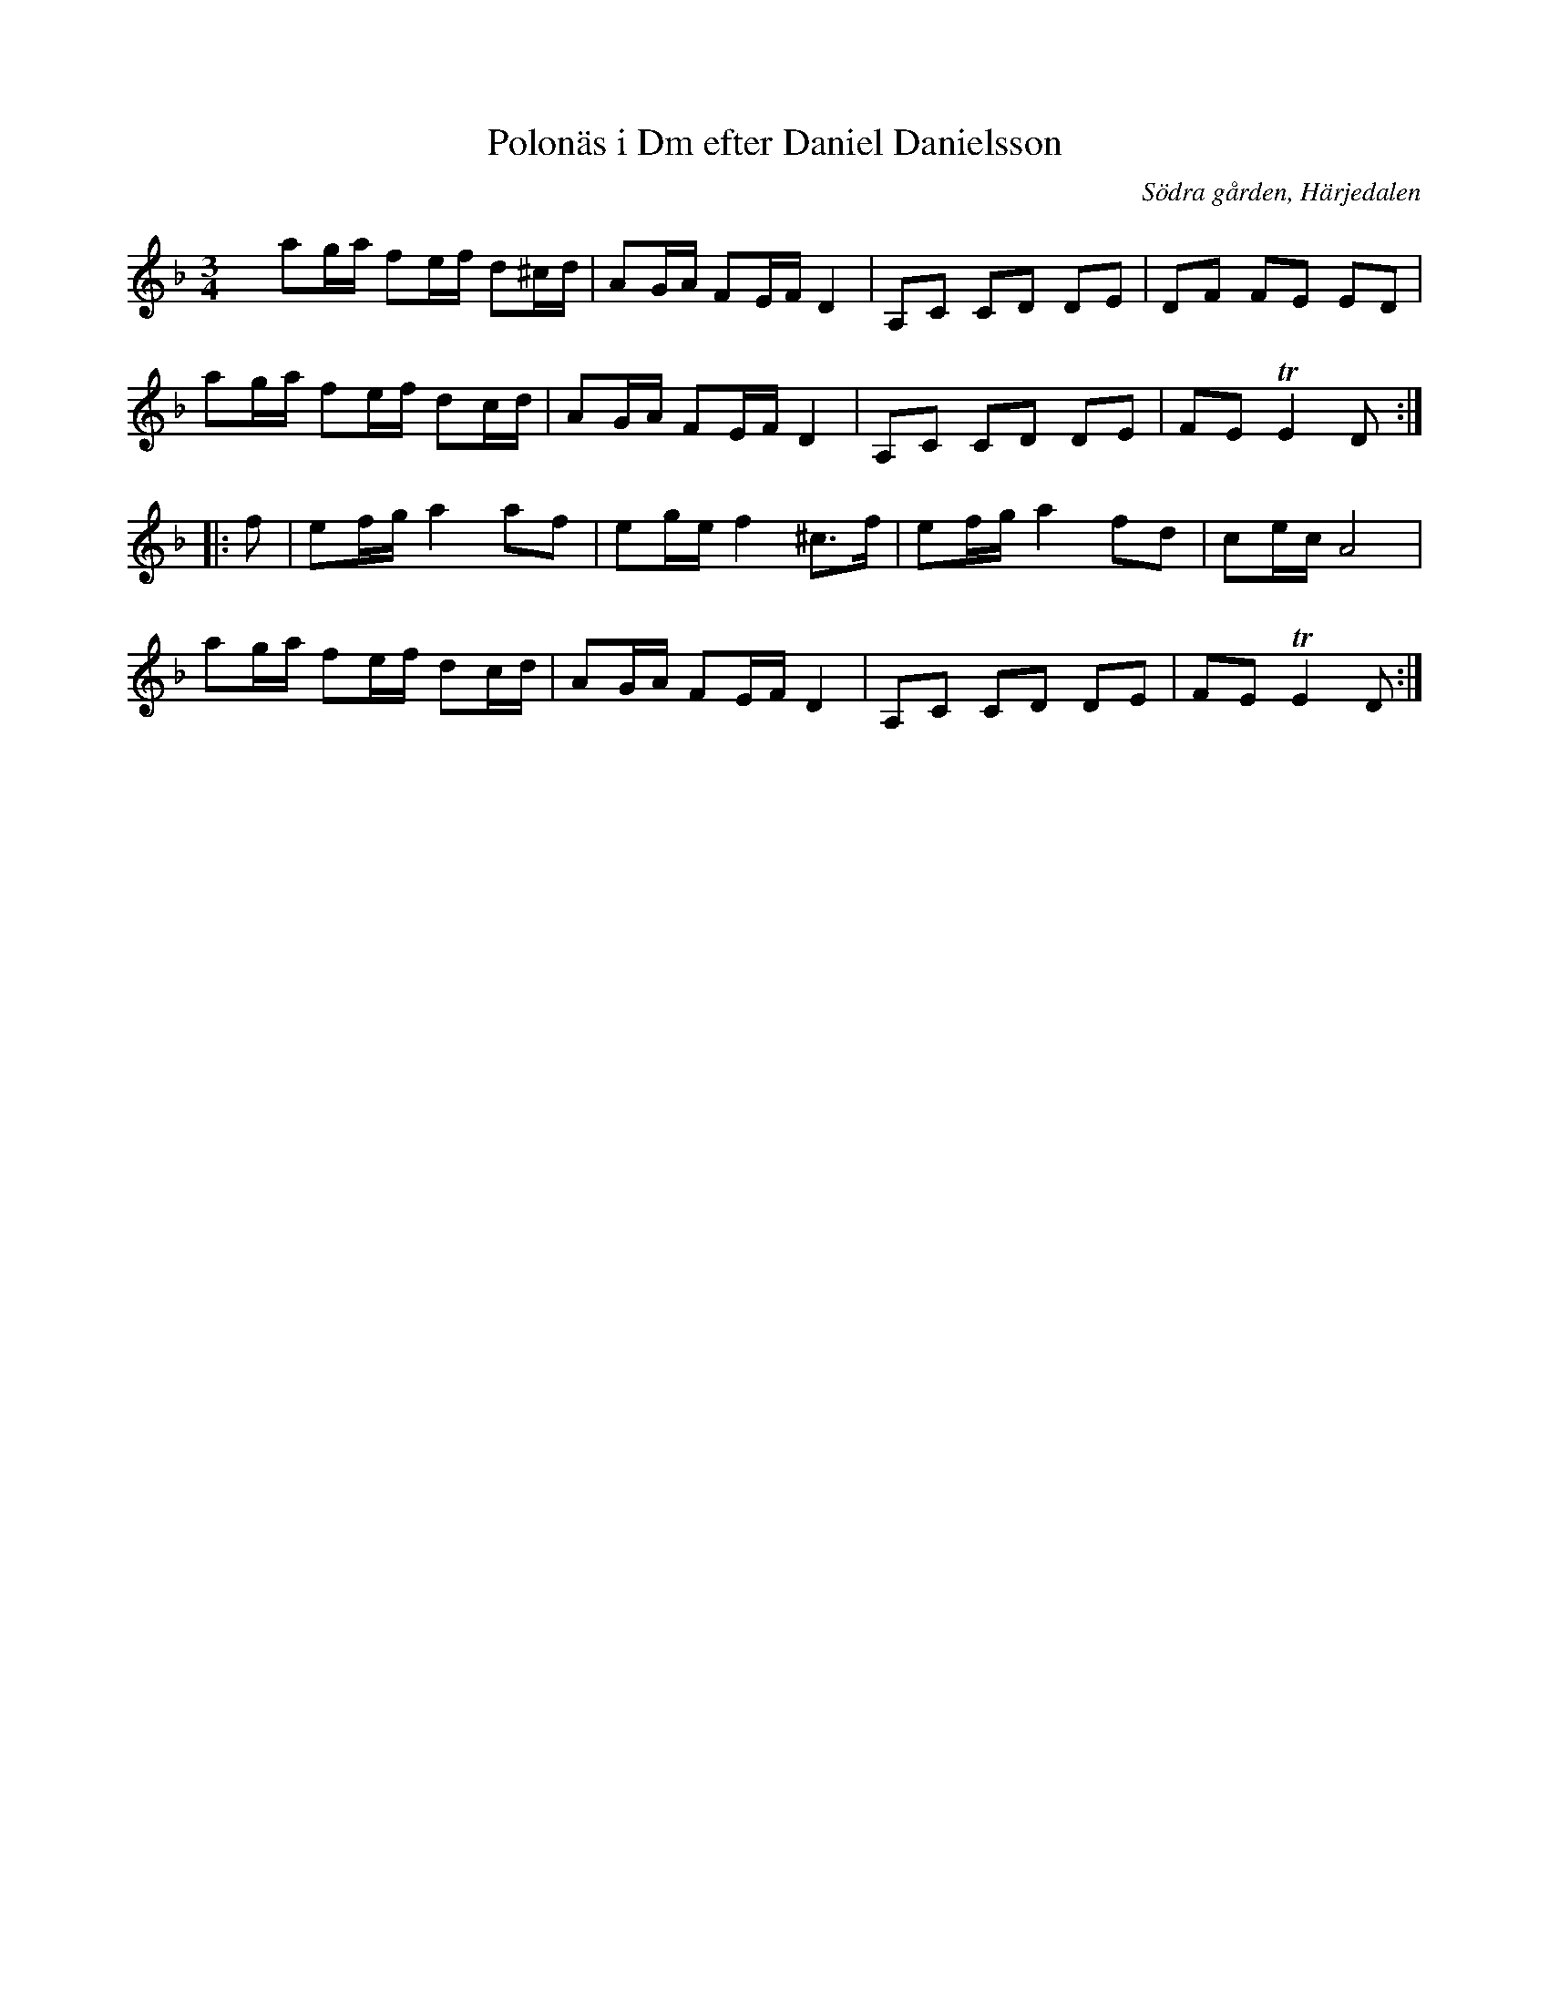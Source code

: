 %%abc-charset utf-8

X:26
T:Polonäs i Dm efter Daniel Danielsson
B:Daniel Danielssons notbok, nr 26
B:FMK - katalog MMD47 bild 9
O:Södra gården, Härjedalen
Z:Nils L
R:Slängpolska
N:Jämför +
M:3/4
L:1/16
K:Dm
x2 a2ga f2ef d2^cd | A2GA F2EF D4 | A,2C2 C2D2 D2E2 | D2F2 F2E2 E2D2 |
a2ga f2ef d2cd | A2GA F2EF D4 | A,2C2 C2D2 D2E2 | F2E2 TE4 D2 ::
f2 | e2fg a4 a2f2 | e2ge f4 ^c2>f2 | e2fg a4 f2d2 | c2ec A8 |
a2ga f2ef d2cd | A2GA F2EF D4 | A,2C2 C2D2 D2E2 | F2E2 TE4 D2 :|

